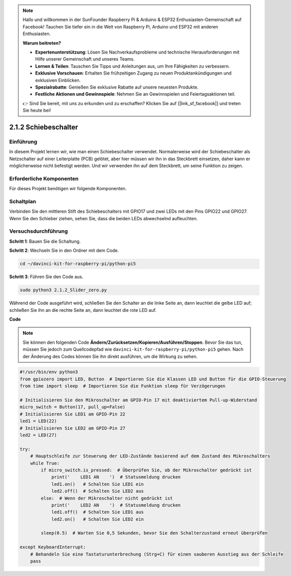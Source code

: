 .. note::

    Hallo und willkommen in der SunFounder Raspberry Pi & Arduino & ESP32 Enthusiasten-Gemeinschaft auf Facebook! Tauchen Sie tiefer ein in die Welt von Raspberry Pi, Arduino und ESP32 mit anderen Enthusiasten.

    **Warum beitreten?**

    - **Expertenunterstützung**: Lösen Sie Nachverkaufsprobleme und technische Herausforderungen mit Hilfe unserer Gemeinschaft und unseres Teams.
    - **Lernen & Teilen**: Tauschen Sie Tipps und Anleitungen aus, um Ihre Fähigkeiten zu verbessern.
    - **Exklusive Vorschauen**: Erhalten Sie frühzeitigen Zugang zu neuen Produktankündigungen und exklusiven Einblicken.
    - **Spezialrabatte**: Genießen Sie exklusive Rabatte auf unsere neuesten Produkte.
    - **Festliche Aktionen und Gewinnspiele**: Nehmen Sie an Gewinnspielen und Feiertagsaktionen teil.

    👉 Sind Sie bereit, mit uns zu erkunden und zu erschaffen? Klicken Sie auf [|link_sf_facebook|] und treten Sie heute bei!

.. _2.1.2_py_pi5:

2.1.2 Schiebeschalter
====================================

Einführung
------------

In diesem Projekt lernen wir, wie man einen Schiebeschalter verwendet. Normalerweise wird der Schiebeschalter als Netzschalter auf einer Leiterplatte (PCB) gelötet, aber hier müssen wir ihn in das Steckbrett einsetzen, daher kann er möglicherweise nicht befestigt werden. Und wir verwenden ihn auf dem Steckbrett, um seine Funktion zu zeigen.

Erforderliche Komponenten
------------------------------

Für dieses Projekt benötigen wir folgende Komponenten. 

.. image:: ../python_pi5/img/2.1.2_slide_switch_list.png

.. raw:: html

   <br/>

Schaltplan
-----------------

Verbinden Sie den mittleren Stift des Schiebeschalters mit GPIO17 und zwei LEDs mit den Pins GPIO22 und GPIO27. Wenn Sie den Schieber ziehen, sehen Sie, dass die beiden LEDs abwechselnd aufleuchten.

.. image:: ../python_pi5/img/2.1.2_slide_switch_schematic_1.png


.. image:: ../python_pi5/img/2.1.2_slide_switch_schematic_2.png


Versuchsdurchführung
-----------------------

**Schritt 1**: Bauen Sie die Schaltung.

.. image:: ../python_pi5/img/2.1.2_slide_switch_circuit.png

**Schritt 2**: Wechseln Sie in den Ordner mit dem Code.

.. raw:: html

   <run></run>

.. code-block::

    cd ~/davinci-kit-for-raspberry-pi/python-pi5

**Schritt 3**: Führen Sie den Code aus.

.. raw:: html

   <run></run>

.. code-block::

    sudo python3 2.1.2_Slider_zero.py

Während der Code ausgeführt wird, schließen Sie den Schalter an die linke Seite an, dann leuchtet die gelbe LED auf; schließen Sie ihn an die rechte Seite an, dann leuchtet die rote LED auf.

**Code**

.. note::

    Sie können den folgenden Code **Ändern/Zurücksetzen/Kopieren/Ausführen/Stoppen**. Bevor Sie das tun, müssen Sie jedoch zum Quellcodepfad wie ``davinci-kit-for-raspberry-pi/python-pi5`` gehen. Nach der Änderung des Codes können Sie ihn direkt ausführen, um die Wirkung zu sehen.


.. raw:: html

    <run></run>

.. code-block:: python

   #!/usr/bin/env python3
   from gpiozero import LED, Button  # Importieren Sie die Klassen LED und Button für die GPIO-Steuerung
   from time import sleep  # Importieren Sie die Funktion sleep für Verzögerungen

   # Initialisieren Sie den Mikroschalter am GPIO-Pin 17 mit deaktiviertem Pull-up-Widerstand
   micro_switch = Button(17, pull_up=False)
   # Initialisieren Sie LED1 am GPIO-Pin 22
   led1 = LED(22)
   # Initialisieren Sie LED2 am GPIO-Pin 27
   led2 = LED(27)

   try:
       # Hauptschleife zur Steuerung der LED-Zustände basierend auf dem Zustand des Mikroschalters
       while True:
           if micro_switch.is_pressed:  # Überprüfen Sie, ob der Mikroschalter gedrückt ist
               print('    LED1 AN    ')  # Statusmeldung drucken
               led1.on()   # Schalten Sie LED1 ein
               led2.off()  # Schalten Sie LED2 aus
           else:  # Wenn der Mikroschalter nicht gedrückt ist
               print('    LED2 AN    ')  # Statusmeldung drucken
               led1.off()  # Schalten Sie LED1 aus
               led2.on()   # Schalten Sie LED2 ein

           sleep(0.5)  # Warten Sie 0,5 Sekunden, bevor Sie den Schalterzustand erneut überprüfen

   except KeyboardInterrupt:
       # Behandeln Sie eine Tastaturunterbrechung (Strg+C) für einen sauberen Ausstieg aus der Schleife
       pass
